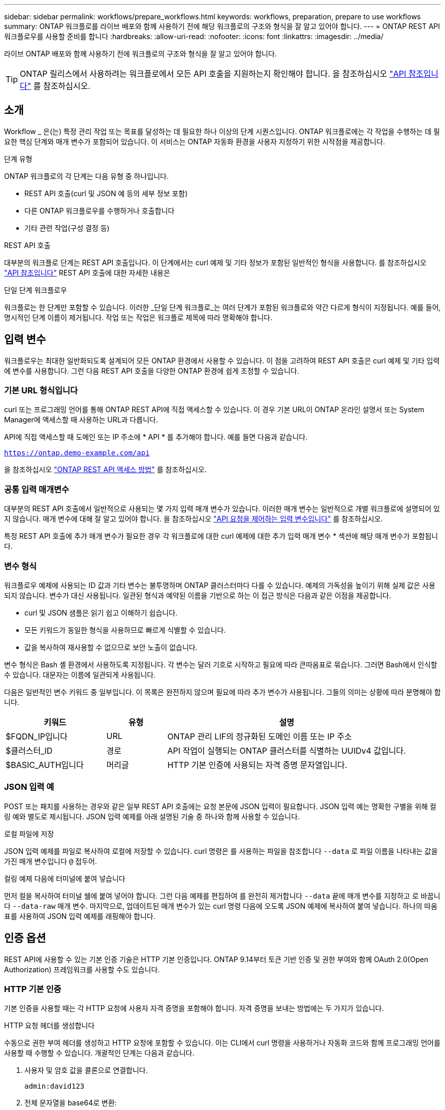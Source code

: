 ---
sidebar: sidebar 
permalink: workflows/prepare_workflows.html 
keywords: workflows, preparation, prepare to use workflows 
summary: ONTAP 워크플로를 라이브 배포와 함께 사용하기 전에 해당 워크플로의 구조와 형식을 잘 알고 있어야 합니다. 
---
= ONTAP REST API 워크플로우를 사용할 준비를 합니다
:hardbreaks:
:allow-uri-read: 
:nofooter: 
:icons: font
:linkattrs: 
:imagesdir: ../media/


[role="lead"]
라이브 ONTAP 배포와 함께 사용하기 전에 워크플로의 구조와 형식을 잘 알고 있어야 합니다.


TIP: ONTAP 릴리스에서 사용하려는 워크플로에서 모든 API 호출을 지원하는지 확인해야 합니다. 을 참조하십시오 link:../reference/api_reference.html["API 참조입니다"] 를 참조하십시오.



== 소개

Workflow _ 은(는) 특정 관리 작업 또는 목표를 달성하는 데 필요한 하나 이상의 단계 시퀀스입니다. ONTAP 워크플로에는 각 작업을 수행하는 데 필요한 핵심 단계와 매개 변수가 포함되어 있습니다. 이 서비스는 ONTAP 자동화 환경을 사용자 지정하기 위한 시작점을 제공합니다.

.단계 유형
ONTAP 워크플로의 각 단계는 다음 유형 중 하나입니다.

* REST API 호출(curl 및 JSON 예 등의 세부 정보 포함)
* 다른 ONTAP 워크플로우를 수행하거나 호출합니다
* 기타 관련 작업(구성 결정 등)


.REST API 호출
대부분의 워크플로 단계는 REST API 호출입니다. 이 단계에서는 curl 예제 및 기타 정보가 포함된 일반적인 형식을 사용합니다. 를 참조하십시오 link:../reference/api_reference.html["API 참조입니다"] REST API 호출에 대한 자세한 내용은

.단일 단계 워크플로우
워크플로는 한 단계만 포함할 수 있습니다. 이러한 _단일 단계 워크플로_는 여러 단계가 포함된 워크플로와 약간 다르게 형식이 지정됩니다. 예를 들어, 명시적인 단계 이름이 제거됩니다. 작업 또는 작업은 워크플로 제목에 따라 명확해야 합니다.



== 입력 변수

워크플로우는 최대한 일반화되도록 설계되어 모든 ONTAP 환경에서 사용할 수 있습니다. 이 점을 고려하여 REST API 호출은 curl 예제 및 기타 입력에 변수를 사용합니다. 그런 다음 REST API 호출을 다양한 ONTAP 환경에 쉽게 조정할 수 있습니다.



=== 기본 URL 형식입니다

curl 또는 프로그래밍 언어를 통해 ONTAP REST API에 직접 액세스할 수 있습니다. 이 경우 기본 URL이 ONTAP 온라인 설명서 또는 System Manager에 액세스할 때 사용하는 URL과 다릅니다.

API에 직접 액세스할 때 도메인 또는 IP 주소에 * API * 를 추가해야 합니다. 예를 들면 다음과 같습니다.

`https://ontap.demo-example.com/api`

을 참조하십시오 link:../get-started/access_rest_api.html["ONTAP REST API 액세스 방법"] 를 참조하십시오.



=== 공통 입력 매개변수

대부분의 REST API 호출에서 일반적으로 사용되는 몇 가지 입력 매개 변수가 있습니다. 이러한 매개 변수는 일반적으로 개별 워크플로에 설명되어 있지 않습니다. 매개 변수에 대해 잘 알고 있어야 합니다. 을 참조하십시오 link:../rest/input_variables.html["API 요청을 제어하는 입력 변수입니다"] 를 참조하십시오.

특정 REST API 호출에 추가 매개 변수가 필요한 경우 각 워크플로에 대한 curl 예제에 대한 추가 입력 매개 변수 * 섹션에 해당 매개 변수가 포함됩니다.



=== 변수 형식

워크플로우 예제에 사용되는 ID 값과 기타 변수는 불투명하며 ONTAP 클러스터마다 다를 수 있습니다. 예제의 가독성을 높이기 위해 실제 값은 사용되지 않습니다. 변수가 대신 사용됩니다. 일관된 형식과 예약된 이름을 기반으로 하는 이 접근 방식은 다음과 같은 이점을 제공합니다.

* curl 및 JSON 샘플은 읽기 쉽고 이해하기 쉽습니다.
* 모든 키워드가 동일한 형식을 사용하므로 빠르게 식별할 수 있습니다.
* 값을 복사하여 재사용할 수 없으므로 보안 노출이 없습니다.


변수 형식은 Bash 셸 환경에서 사용하도록 지정됩니다. 각 변수는 달러 기호로 시작하고 필요에 따라 큰따옴표로 묶습니다. 그러면 Bash에서 인식할 수 있습니다. 대문자는 이름에 일관되게 사용됩니다.

다음은 일반적인 변수 키워드 중 일부입니다. 이 목록은 완전하지 않으며 필요에 따라 추가 변수가 사용됩니다. 그들의 의미는 상황에 따라 분명해야 합니다.

[cols="25,15,60"]
|===
| 키워드 | 유형 | 설명 


| $FQDN_IP입니다 | URL | ONTAP 관리 LIF의 정규화된 도메인 이름 또는 IP 주소 


| $클러스터_ID | 경로 | API 작업이 실행되는 ONTAP 클러스터를 식별하는 UUIDv4 값입니다. 


| $BASIC_AUTH입니다 | 머리글 | HTTP 기본 인증에 사용되는 자격 증명 문자열입니다. 
|===


=== JSON 입력 예

POST 또는 패치를 사용하는 경우와 같은 일부 REST API 호출에는 요청 본문에 JSON 입력이 필요합니다. JSON 입력 예는 명확한 구별을 위해 컬링 예와 별도로 제시됩니다. JSON 입력 예제를 아래 설명된 기술 중 하나와 함께 사용할 수 있습니다.

.로컬 파일에 저장
JSON 입력 예제를 파일로 복사하여 로컬에 저장할 수 있습니다. curl 명령은 를 사용하는 파일을 참조합니다 `--data` 로 파일 이름을 나타내는 값을 가진 매개 변수입니다 `@` 접두어.

.컬링 예제 다음에 터미널에 붙여 넣습니다
먼저 컬을 복사하여 터미널 쉘에 붙여 넣어야 합니다. 그런 다음 예제를 편집하여 를 완전히 제거합니다 `--data` 끝에 매개 변수를 지정하고 로 바꿉니다 `--data-raw` 매개 변수. 마지막으로, 업데이트된 매개 변수가 있는 curl 명령 다음에 오도록 JSON 예제에 복사하여 붙여 넣습니다. 하나의 따옴표를 사용하여 JSON 입력 예제를 래핑해야 합니다.



== 인증 옵션

REST API에 사용할 수 있는 기본 인증 기술은 HTTP 기본 인증입니다. ONTAP 9.14부터 토큰 기반 인증 및 권한 부여와 함께 OAuth 2.0(Open Authorization) 프레임워크를 사용할 수도 있습니다.



=== HTTP 기본 인증

기본 인증을 사용할 때는 각 HTTP 요청에 사용자 자격 증명을 포함해야 합니다. 자격 증명을 보내는 방법에는 두 가지가 있습니다.

.HTTP 요청 헤더를 생성합니다
수동으로 권한 부여 헤더를 생성하고 HTTP 요청에 포함할 수 있습니다. 이는 CLI에서 curl 명령을 사용하거나 자동화 코드와 함께 프로그래밍 언어를 사용할 때 수행할 수 있습니다. 개괄적인 단계는 다음과 같습니다.

. 사용자 및 암호 값을 콜론으로 연결합니다.
+
`admin:david123`

. 전체 문자열을 base64로 변환:
+
`YWRtaW46ZGF2aWQxMjM=`

. 요청 헤더를 작성합니다.
+
`Authorization: Basic YWRtaW46ZGF2aWQxMjM=`



워크플로 컬링 예제에는 사용하기 전에 업데이트해야 하는 * $BASIC_AUTH * 변수가 있는 이 헤더가 포함됩니다.

.curl 매개 변수를 사용합니다
curl을 사용할 때 다른 옵션은 권한 부여 헤더를 제거하고 대신 curl * user * 매개 변수를 사용하는 것입니다. 예를 들면 다음과 같습니다.

`--user username:password`

사용자 환경에 적합한 자격 증명을 대체해야 합니다. 자격 증명은 base64로 인코딩되지 않습니다. 이 매개 변수를 사용하여 curl 명령을 실행하면 문자열이 인코딩되고 Authorization 헤더가 생성됩니다.



=== OAuth 2.0 을 참조하십시오

OAuth 2.0을 사용하는 경우 외부 인증 서버에서 액세스 토큰을 요청하고 각 HTTP 요청에 포함시켜야 합니다. 기본적인 상위 단계는 아래에 설명되어 있습니다. 도 참조하십시오 https://docs.netapp.com/us-en/ontap/authentication/overview-oauth2.html["ONTAP OAuth 2.0 구축 개요"^] OAuth 2.0에 대한 자세한 내용 및 ONTAP와 함께 사용하는 방법

.ONTAP 환경을 준비합니다
REST API를 사용하여 ONTAP에 액세스하기 전에 ONTAP 환경을 준비하고 구성해야 합니다. 상위 수준에서는 다음과 같은 단계가 포함됩니다.

* ONTAP로 보호되는 리소스 및 클라이언트 식별
* 기존 ONTAP REST 역할 및 사용자 정의를 검토합니다
* 인증 서버를 설치하고 구성합니다
* 클라이언트 권한 부여 정의를 설계하고 구성합니다
* ONTAP를 구성하고 OAuth 2.0을 활성화합니다


.액세스 토큰을 요청합니다
ONTAP 및 인증 서버가 정의되고 활성화되어 있으면 OAuth 2.0 토큰을 사용하여 REST API 호출을 수행할 수 있습니다. 첫 번째 단계는 인증 서버에서 액세스 토큰을 요청하는 것입니다. 이 작업은 서버에 기반한 여러 가지 다른 기술 중 하나를 사용하여 ONTAP 외부에서 수행됩니다. ONTAP는 액세스 토큰을 발급하거나 리디렉션을 수행하지 않습니다.

.HTTP 요청 헤더를 생성합니다
액세스 토큰을 얻은 후 권한 부여 헤더를 생성하고 HTTP 요청에 포함할 수 있습니다. curl 또는 프로그래밍 언어를 사용하여 REST API에 액세스하든 관계없이 모든 클라이언트 요청에 헤더를 포함해야 합니다. 다음과 같이 헤더를 생성할 수 있습니다.

`Authorization: Bearer eyJhbGciOiJSUzI1NiIsInR5cCIgOiAiSld ...`



== Bash와 함께 예제 사용

워크플로 컬 예제를 직접 사용하는 경우 해당 변수에 포함된 변수를 환경에 적합한 값으로 업데이트해야 합니다. 예제를 수동으로 편집하거나 아래 설명된 대로 Bash 셸을 사용하여 대신 사용할 수 있습니다.


NOTE: Bash를 사용하면 curl 명령마다 한 번 설정하는 대신 셸 세션에서 한 번 변수 값을 설정할 수 있다는 이점이 있습니다.

.단계
. Linux 또는 유사한 운영 체제와 함께 제공되는 Bash 셸을 엽니다.
. 실행할 컬링 예제에 포함된 변수 값을 설정합니다. 예를 들면 다음과 같습니다.
+
`CLUSTER_ID=ce559b75-4145-11ee-b51a-005056aee9fb`

. 워크플로 페이지에서 컬링 예제를 복사하여 셸 터미널에 붙여 넣습니다.
. Enter * 키를 누르면 다음 작업이 수행됩니다.
+
.. 설정한 변수 값으로 대체합니다
.. curl 명령을 실행합니다



